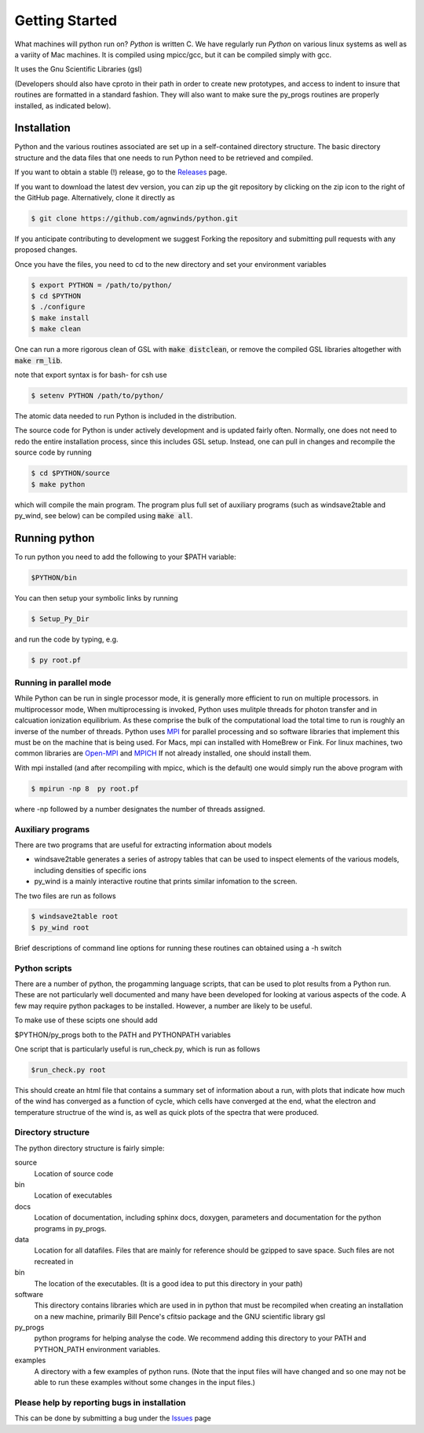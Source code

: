 Getting Started
###############

What machines will python run on? *Python* is written C.  We have regularly run *Python* on various linux systems as well as a variity of Mac machines.
It is compiled using mpicc/gcc, but it can be compiled simply with gcc. 

It uses the Gnu Scientific Libraries (gsl)

(Developers should also have cproto in their path in order to create new prototypes, and access to indent to insure that routines are formatted in a standard fashion. They will also want to make sure the py_progs routines are properly installed, as indicated below).

Installation
============

Python and the various routines associated are set up in a self-contained directory structure.
The basic directory structure and the data files that one needs to run Python need to be retrieved and compiled.

If you want to obtain a stable (!) release, go to the `Releases <https://github.com/agnwinds/python/releases/>`_ page.

If you want to download the latest dev version, you can zip up the git repository by clicking on the zip icon to the right of the GitHub page.
Alternatively, clone it directly as

.. code:: bash

    $ git clone https://github.com/agnwinds/python.git

If you anticipate contributing to development we suggest Forking the repository and submitting pull requests with any proposed changes.

Once you have the files, you need to cd to the new directory and set your environment variables

.. code:: bash

    $ export PYTHON = /path/to/python/
    $ cd $PYTHON
    $ ./configure
    $ make install
    $ make clean

One can run a more rigorous clean of GSL with :code:`make distclean`, or remove the compiled GSL libraries altogether with :code:`make rm_lib`.

note that export syntax is for bash- for csh use

.. code:: console

    $ setenv PYTHON /path/to/python/


The atomic data needed to run Python is included in the distribution.  


The source code for Python is under actively development and is updated fairly often. Normally, one does not need to redo the entire installation process, since this includes GSL setup. 
Instead, one can pull in changes and recompile the source code by running

.. code:: bash

    $ cd $PYTHON/source
    $ make python

which will compile the main program. The program plus full set of auxiliary programs (such as windsave2table and py_wind, see below) can be compiled using :code:`make all`.

Running python
==============

To run python you need to add the following to your $PATH variable:

.. code:: bash

    $PYTHON/bin

You can then setup your symbolic links by running

.. code:: bash

    $ Setup_Py_Dir

and run the code by typing, e.g.

.. code:: bash

    $ py root.pf


Running in parallel mode
------------------------

While Python can be run in single processor mode, it is generally more efficient to run on multiple processors. in multiprocessor mode,
When multiprocessing is invoked, Python uses mulitple threads for photon transfer and in calcuation ionization equilibrium.  As these 
comprise the bulk of the computational load the total time to run is  roughly an inverse of the number of threads.  Python uses `MPI <https://en.wikipedia.org/wiki/Message_Passing_Interface>`_ for parallel processing and so software libraries that implement this must be on the machine that is
being used.  For Macs, mpi can installed with HomeBrew or Fink.  For linux machines, two common libraries are `Open-MPI <https://www.open-mpi.org/>`_ and `MPICH <https://www.mpich.org/>`_  If not already installed, one should 
install them.  

With mpi installed (and after recompiling with mpicc, which is the default) one would simply run the above program with 

.. code:: bash

    $ mpirun -np 8  py root.pf

where  -np followed by a number designates the number of threads assigned.


Auxiliary programs
------------------

There are two programs that are useful for extracting information about models

* windsave2table generates a series of astropy tables that can be used to inspect elements of the various models, including densities of specific ions
* py_wind is a mainly interactive routine that prints similar infomation to the screen.

The two files are run as follows

.. code:: bash

    $ windsave2table root
    $ py_wind root

Brief descriptions of command line options for running these routines can obtained using a -h switch

Python scripts
--------------

There are a number of python, the progamming language scripts, that can be used to plot results 
from a Python run.  These are not particularly well documented and many have been developed
for looking at various aspects of the code.  A few may require python packages to be installed.
However, a number are likely to be useful.

To make use of these scipts one should add

$PYTHON/py_progs both to the PATH and PYTHONPATH variables 

One script that is particularly useful is run_check.py, which is run as follows

.. code:: bash

    $run_check.py root


This should create an html file that contains a summary set of information about a run, with plots that 
indicate how much of the wind has converged as a function of cycle, which cells have converged at the end, what 
the electron and temperature structrue of the wind is, as well as quick plots of the spectra that were produced.

Directory structure
-------------------

The python directory structure is fairly simple:

source
  Location of source code

bin
  Location of executables

docs 
  Location of documentation, including sphinx docs, doxygen, parameters and documentation for the python programs in py_progs.

data
  Location for all datafiles. Files that are mainly for reference should be gzipped to save space. Such files are not recreated in

bin
  The location of the executables. (It is a good idea to put this directory in your path)

software
  This directory contains libraries which are used in in python that must be recompiled when creating an installation on a new machine, primarily Bill Pence's cfitsio package and the GNU scientific library gsl

py_progs
  python programs for helping analyse the code. We recommend adding this directory to your PATH and PYTHON_PATH environment variables.

examples
  A directory with a few examples of python runs. (Note that the input files will have changed and so one may not be able to run these examples without some changes in the input files.)

Please help by reporting bugs in installation
---------------------------------------------

This can be done by submitting a bug under the `Issues <https://github.com/agnwinds/python/issues/>`_ page
